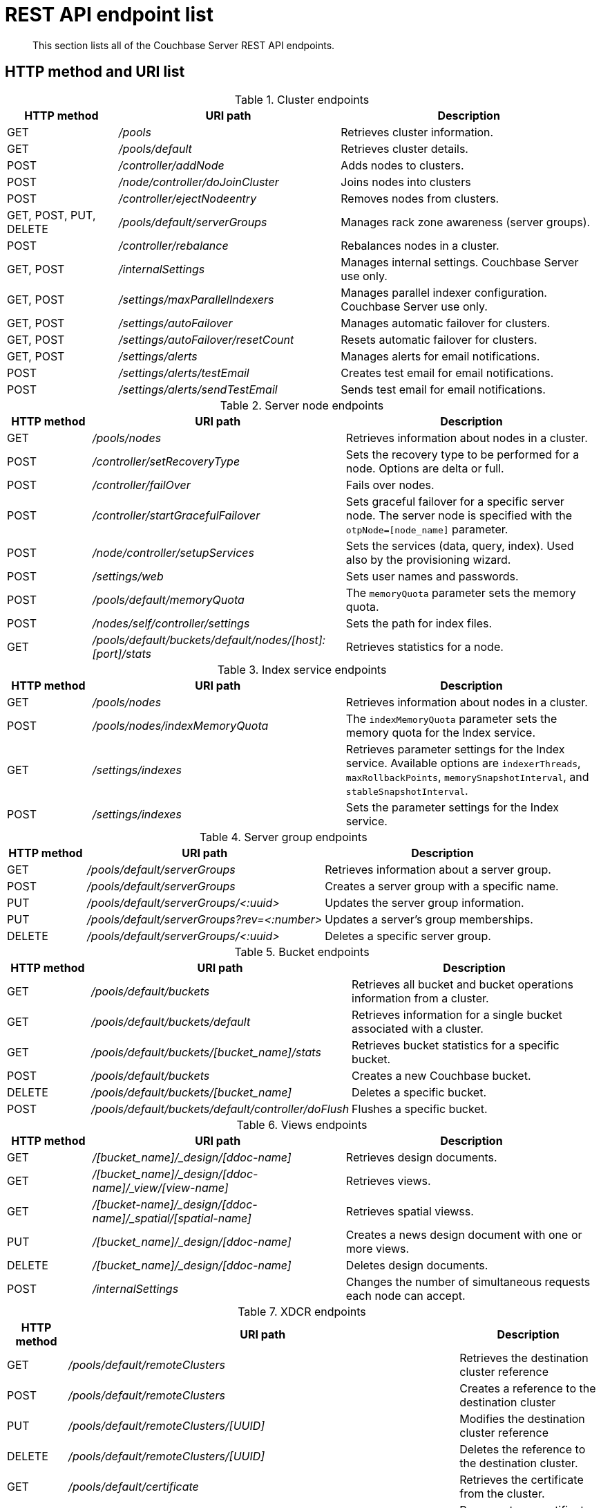 [#rest-endpoints-all]
= REST API endpoint list

[abstract]
This section lists all of the Couchbase Server REST API endpoints.

== HTTP method and URI list

.Cluster endpoints
[cols="3,6,7"]
|===
| HTTP method | URI path | Description

| GET
| [.path]_/pools_
| Retrieves cluster information.

| GET
| [.path]_/pools/default_
| Retrieves cluster details.

| POST
| [.path]_/controller/addNode_
| Adds nodes to clusters.

| POST
| [.path]_/node/controller/doJoinCluster_
| Joins nodes into clusters

| POST
| [.path]_/controller/ejectNodeentry_
| Removes nodes from clusters.

| GET, POST, PUT, DELETE
| [.path]_/pools/default/serverGroups_
| Manages rack zone awareness (server groups).

| POST
| [.path]_/controller/rebalance_
| Rebalances nodes in a cluster.

| GET, POST
| [.path]_/internalSettings_
| Manages internal settings.
Couchbase Server use only.

| GET, POST
| [.path]_/settings/maxParallelIndexers_
| Manages parallel indexer configuration.
Couchbase Server use only.

| GET, POST
| [.path]_/settings/autoFailover_
| Manages automatic failover for clusters.

| GET, POST
| [.path]_/settings/autoFailover/resetCount_
| Resets automatic failover for clusters.

| GET, POST
| [.path]_/settings/alerts_
| Manages alerts for email notifications.

| POST
| [.path]_/settings/alerts/testEmail_
| Creates test email for email notifications.

| POST
| [.path]_/settings/alerts/sendTestEmail_
| Sends test email for email notifications.
|===

.Server node endpoints
[cols="1,3,3"]
|===
| HTTP method | URI path | Description

| GET
| [.path]_/pools/nodes_
| Retrieves information about nodes in a cluster.

| POST
| [.path]_/controller/setRecoveryType_
| Sets the recovery type to be performed for a node.
Options are delta or full.

| POST
| [.path]_/controller/failOver_
| Fails over nodes.

| POST
| [.path]_/controller/startGracefulFailover_
| Sets graceful failover for a specific server node.
The server node is specified with the `otpNode=[node_name]` parameter.

| POST
| [.path]_/node/controller/setupServices_
| Sets the services (data, query, index).
Used also by the provisioning wizard.

| POST
| [.path]_/settings/web_
| Sets user names and passwords.

| POST
| [.path]_/pools/default/memoryQuota_
| The `memoryQuota` parameter sets the memory quota.

| POST
| [.path]_/nodes/self/controller/settings_
| Sets the path for index files.

| GET
| [.path]_/pools/default/buckets/default/nodes/[host]:[port]/stats_
| Retrieves statistics for a node.
|===

.Index service endpoints
[cols="1,3,3"]
|===
| HTTP method | URI path | Description

| GET
| [.path]_/pools/nodes_
| Retrieves information about nodes in a cluster.

| POST
| [.path]_/pools/nodes/indexMemoryQuota_
| The `indexMemoryQuota` parameter sets the memory quota for the Index service.

| GET
| [.path]_/settings/indexes_
| Retrieves parameter settings for the Index service.
Available options are `indexerThreads`, `maxRollbackPoints`, `memorySnapshotInterval`, and `stableSnapshotInterval`.

| POST
| [.path]_/settings/indexes_
| Sets the parameter settings for the Index service.
|===

.Server group endpoints
[cols="1,3,3"]
|===
| HTTP method | URI path | Description

| GET
| [.path]_/pools/default/serverGroups_
| Retrieves information about a server group.

| POST
| [.path]_/pools/default/serverGroups_
| Creates a server group with a specific name.

| PUT
| [.path]_/pools/default/serverGroups/<:uuid>_
| Updates the server group information.

| PUT
| [.path]_/pools/default/serverGroups?rev=<:number>_
| Updates a server’s group memberships.

| DELETE
| [.path]_/pools/default/serverGroups/<:uuid>_
| Deletes a specific server group.
|===

.Bucket endpoints
[cols="1,3,3"]
|===
| HTTP method | URI path | Description

| GET
| [.path]_/pools/default/buckets_
| Retrieves all bucket and bucket operations information from a cluster.

| GET
| [.path]_/pools/default/buckets/default_
| Retrieves information for a single bucket associated with a cluster.

| GET
| [.path]_/pools/default/buckets/[bucket_name]/stats_
| Retrieves bucket statistics for a specific bucket.

| POST
| [.path]_/pools/default/buckets_
| Creates a new Couchbase bucket.

| DELETE
| [.path]_/pools/default/buckets/[bucket_name]_
| Deletes a specific bucket.

| POST
| [.path]_/pools/default/buckets/default/controller/doFlush_
| Flushes a specific bucket.
|===

.Views endpoints
[cols="1,3,3"]
|===
| HTTP method | URI path | Description

| GET
| [.path]_/[bucket_name]/_design/[ddoc-name]_
| Retrieves design documents.

| GET
| [.path]_/[bucket_name]/_design/[ddoc-name]/_view/[view-name]_
| Retrieves views.

| GET
| [.path]_/[bucket-name]/_design/[ddoc-name]/_spatial/[spatial-name]_
| Retrieves spatial viewss.

| PUT
| [.path]_/[bucket_name]/_design/[ddoc-name]_
| Creates a news design document with one or more views.

| DELETE
| [.path]_/[bucket_name]/_design/[ddoc-name]_
| Deletes design documents.

| POST
| [.path]_/internalSettings_
| Changes the number of simultaneous requests each node can accept.
|===

.XDCR endpoints
[cols="1,2,3"]
|===
| HTTP method | URI path | Description

| GET
| [.path]_/pools/default/remoteClusters_
| Retrieves the destination cluster reference

| POST
| [.path]_/pools/default/remoteClusters_
| Creates a reference to the destination cluster

| PUT
| [.path]_/pools/default/remoteClusters/[UUID]_
| Modifies the destination cluster reference

| DELETE
| [.path]_/pools/default/remoteClusters/[UUID]_
| Deletes the reference to the destination cluster.

| GET
| [.path]_/pools/default/certificate_
| Retrieves the certificate from the cluster.

| POST
| [.path]_/controller/regenerateCertificate_
| Regenerates a certificate on a destination cluster.

| DELETE
| [.path]_/controller/cancelXDCR/[replication_id]_
| Deletes the replication.

| GET, POST
| [.path]_/settings/replications/_
| Global setting supplied to all replications for a cluster.

| GET, POST
| [.path]_/settings/replications/[replication_id]_
| Settings for a specific replication for a bucket.

| GET
| [.path]_/pools/default/buckets/@xdcr_[bucket_name]/stats/[destination_endpoint]_
| Retrieves bucket statistics.
|===

.Compaction endpoints
[cols="1,3,3"]
|===
| HTTP method | URI path | Description

| POST
| [.path]_/pools/default/buckets/[bucket_name]/controller/compactBucket_
| Compacts bucket data and indexes.

| POST
| [.path]_/pools/default/buckets/[bucket_name]/controller/cancelBucketCompaction_
| Cancels compaction for the specified bucket.

| POST
| [.path]_/[bucket_name]/_design/[ddoc_name]/_spatial/_compact_
| Compacts a spatial view.
|===

.Auto-compaction endpoints
[cols="1,3,3"]
|===
| HTTP method | URI path | Description

| POST
| [.path]_/controller/setAutoCompaction_
| Sets cluster-wide auto-compaction intervals and thresholds

| GET
| [.path]_/settings/autoCompaction_
| Retrieves cluster-wide settings for auto-compaction

| GET
| [.path]_/pools/default/buckets/[bucket_name]_
| Retrieves auto-compaction settings for named bucket

| POST
| [.path]_/pools/default/buckets/[bucket_name]_
| Sets auto-compaction interval or thresholds for named bucket
|===

.Log endpoints
[cols="1,2,4"]
|===
| HTTP method | URI path | Description

| GET
| [.path]_/diag_
| Retrieves log and additional server diagnostic information.

| GET
| [.path]_/sasl_logs_
| Retrieves a generic list of log information.

| GET
| [.path]_/sasl_logs/[log_name]_
a|
Retrieves information from the specified log category.
Where the _log_name_ is one of the following log types:

* `babysitter`
* `couchdb`
* `debug`
* `error`
* `info`
* `mapreduce_errors`
* `ssl_proxy`
* `stats`
* `view`
* `xdcr`
* `xdcr_errors`

| POST
| [.path]_/logClientError_
| Adds entries to the central log from a custom Couchbase Server SDK.
|===

.User endpoints
[cols="1,3,3,3"]
|===
| HTTP method | URI path | Description | Parameters

| POST
| [.path]_/settings/readOnlyUser_
| Creates the read-only user
| username, password, just_validate

| PUT
| [.path]_/settings/readOnlyUser_
| Changes the read-only user password
| password

| DELETE
| [.path]_/settings/readOnlyUser_
| Deletes the user
| none

| GET
| [.path]_/settings/readOnlyAdminName_
| Retrieves the read-only username
| none
|===
